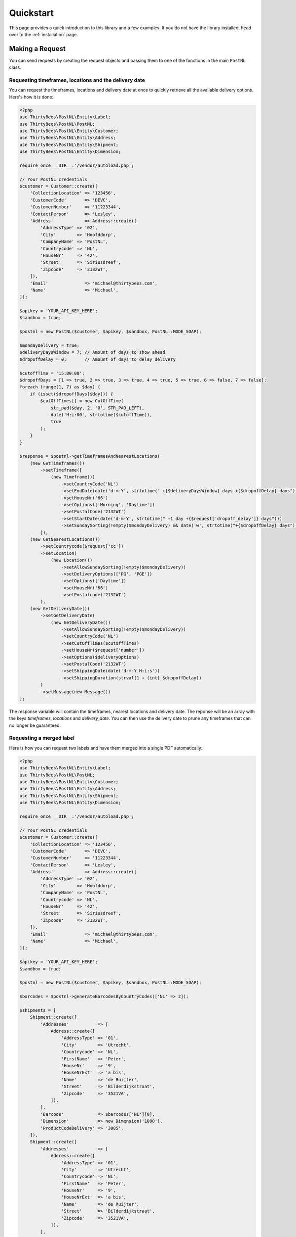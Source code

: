 ==========
Quickstart
==========

This page provides a quick introduction to this library and a few examples.
If you do not have the library installed, head over to the :ref:`installation`
page.


Making a Request
================

You can send requests by creating the request objects and passing them to one of the functions in the main ``PostNL``
class.

Requesting timeframes, locations and the delivery date
------------------------------------------------------

You can request the timeframes, locations and delivery date at once to quickly retrieve all the available delivery options.
Here's how it is done:

.. code-block:: php

    <?php
    use ThirtyBees\PostNL\Entity\Label;
    use ThirtyBees\PostNL\PostNL;
    use ThirtyBees\PostNL\Entity\Customer;
    use ThirtyBees\PostNL\Entity\Address;
    use ThirtyBees\PostNL\Entity\Shipment;
    use ThirtyBees\PostNL\Entity\Dimension;

    require_once __DIR__.'/vendor/autoload.php';

    // Your PostNL credentials
    $customer = Customer::create([
        'CollectionLocation' => '123456',
        'CustomerCode'       => 'DEVC',
        'CustomerNumber'     => '11223344',
        'ContactPerson'      => 'Lesley',
        'Address'            => Address::create([
            'AddressType' => '02',
            'City'        => 'Hoofddorp',
            'CompanyName' => 'PostNL',
            'Countrycode' => 'NL',
            'HouseNr'     => '42',
            'Street'      => 'Siriusdreef',
            'Zipcode'     => '2132WT',
        ]),
        'Email'              => 'michael@thirtybees.com',
        'Name'               => 'Michael',
    ]);

    $apikey = 'YOUR_API_KEY_HERE';
    $sandbox = true;

    $postnl = new PostNL($customer, $apikey, $sandbox, PostNL::MODE_SOAP);

    $mondayDelivery = true;
    $deliveryDaysWindow = 7; // Amount of days to show ahead
    $dropoffDelay = 0;       // Amount of days to delay delivery

    $cutoffTime = '15:00:00';
    $dropoffDays = [1 => true, 2 => true, 3 => true, 4 => true, 5 => true, 6 => false, 7 => false];
    foreach (range(1, 7) as $day) {
        if (isset($dropoffDays[$day])) {
            $cutOffTimes[] = new CutOffTime(
                str_pad($day, 2, '0', STR_PAD_LEFT),
                date('H:i:00', strtotime($cutoffTime)),
                true
            );
        }
    }

    $response = $postnl->getTimeframesAndNearestLocations(
        (new GetTimeframes())
            ->setTimeframe([
                (new Timeframe())
                    ->setCountryCode('NL')
                    ->setEndDate(date('d-m-Y', strtotime(" +{$deliveryDaysWindow} days +{$dropoffDelay} days")))
                    ->setHouseNr('66')
                    ->setOptions(['Morning', 'Daytime'])
                    ->setPostalCode('2132WT')
                    ->setStartDate(date('d-m-Y', strtotime(" +1 day +{$request['dropoff_delay']} days")))
                    ->setSundaySorting(!empty($mondayDelivery) && date('w', strtotime("+{$dropoffDelay} days")))
            ]),
        (new GetNearestLocations())
            ->setCountrycode($request['cc'])
            ->setLocation(
                (new Location())
                    ->setAllowSundaySorting(!empty($mondayDelivery))
                    ->setDeliveryOptions(['PG', 'PGE'])
                    ->setOptions(['Daytime'])
                    ->setHouseNr('66')
                    ->setPostalcode('2132WT')
            ),
        (new GetDeliveryDate())
            ->setGetDeliveryDate(
                (new GetDeliveryDate())
                    ->setAllowSundaySorting(!empty($mondayDelivery))
                    ->setCountryCode('NL')
                    ->setCutOffTimes($cutOffTimes)
                    ->setHouseNr($request['number'])
                    ->setOptions($deliveryOptions)
                    ->setPostalCode('2132WT')
                    ->setShippingDate(date('d-m-Y H:i:s'))
                    ->setShippingDuration(strval(1 + (int) $dropoffDelay))
            )
            ->setMessage(new Message())
    );

The response variable will contain the timeframes, nearest locations and delivery date. The reponse will be an array with the keys
`timeframes`, `locations` and `delivery_date`. You can then use the delivery date to prune any timeframes that can no longer be guaranteed.

Requesting a merged label
-------------------------

Here is how you can request two labels and have them merged into a single PDF automatically:

.. code-block:: php

    <?php
    use ThirtyBees\PostNL\Entity\Label;
    use ThirtyBees\PostNL\PostNL;
    use ThirtyBees\PostNL\Entity\Customer;
    use ThirtyBees\PostNL\Entity\Address;
    use ThirtyBees\PostNL\Entity\Shipment;
    use ThirtyBees\PostNL\Entity\Dimension;

    require_once __DIR__.'/vendor/autoload.php';

    // Your PostNL credentials
    $customer = Customer::create([
        'CollectionLocation' => '123456',
        'CustomerCode'       => 'DEVC',
        'CustomerNumber'     => '11223344',
        'ContactPerson'      => 'Lesley',
        'Address'            => Address::create([
            'AddressType' => '02',
            'City'        => 'Hoofddorp',
            'CompanyName' => 'PostNL',
            'Countrycode' => 'NL',
            'HouseNr'     => '42',
            'Street'      => 'Siriusdreef',
            'Zipcode'     => '2132WT',
        ]),
        'Email'              => 'michael@thirtybees.com',
        'Name'               => 'Michael',
    ]);

    $apikey = 'YOUR_API_KEY_HERE';
    $sandbox = true;

    $postnl = new PostNL($customer, $apikey, $sandbox, PostNL::MODE_SOAP);

    $barcodes = $postnl->generateBarcodesByCountryCodes(['NL' => 2]);

    $shipments = [
        Shipment::create([
            'Addresses'           => [
                Address::create([
                    'AddressType' => '01',
                    'City'        => 'Utrecht',
                    'Countrycode' => 'NL',
                    'FirstName'   => 'Peter',
                    'HouseNr'     => '9',
                    'HouseNrExt'  => 'a bis',
                    'Name'        => 'de Ruijter',
                    'Street'      => 'Bilderdijkstraat',
                    'Zipcode'     => '3521VA',
                ]),
            ],
            'Barcode'             => $barcodes['NL'][0],
            'Dimension'           => new Dimension('1000'),
            'ProductCodeDelivery' => '3085',
        ]),
        Shipment::create([
            'Addresses'           => [
                Address::create([
                    'AddressType' => '01',
                    'City'        => 'Utrecht',
                    'Countrycode' => 'NL',
                    'FirstName'   => 'Peter',
                    'HouseNr'     => '9',
                    'HouseNrExt'  => 'a bis',
                    'Name'        => 'de Ruijter',
                    'Street'      => 'Bilderdijkstraat',
                    'Zipcode'     => '3521VA',
                ]),
            ],
            'Barcode'             => $barcodes['NL'][1],
            'Dimension'           => new Dimension('1000'),
            'ProductCodeDelivery' => '3085',
        ]),
    ];

    $label = $postnl->generateLabels(
        $shipments,
        'GraphicFile|PDF', // Printertype (only PDFs can be merged -- no need to use the Merged types)
        true, // Confirm immediately
        true, // Merge
        Label::FORMAT_A4, // Format -- this merges multiple A6 labels onto an A4
        [
            1 => true,
            2 => true,
            3 => true,
            4 => true,
        ] // Positions
    );

    file_put_contents('labels.pdf', $label);

This will write a ``labels.pdf`` file that looks like this:

.. image:: img/mergedlabels.png

The PostNL client constructor accepts a few options:

customer
    ``Customer`` - `required`

    The ``Customer`` object that is used to configure the client and let PostNL know
    who is requesting the data.

    .. code-block:: php

        <?php
        // Create a new customer
        $client = new Customer::create([
          'CollectionLocation' => '123456',                    // Your collection location
          'CustomerCode'       => 'DEVC',                      // Your Customer Code
          'CustomerNumber'     => '11223344',                  // Your Customer Number
          'GlobalPackBarcodeType('CX'),                        // Add your GlobalPack information if you need
          'GlobalPackCustomerCode('1234'),                     // to create international shipment labels
          'ContactPerson'      => 'Lesley',
          'Address'            => Address::create([
              'AddressType' => '02',                           // This address will be shown on the labels
              'City'        => 'Hoofddorp',
              'CompanyName' => 'PostNL',
              'Countrycode' => 'NL',
              'HouseNr'     => '42',
              'Street'      => 'Siriusdreef',
              'Zipcode'     => '2132WT',
          ]),
          'Email'              => 'michael@thirtybees.com',
          'Name'               => 'Michael',
      ]);

apikey
    ``string``|``UsernameToken`` - `required`

    The ``apikey`` to use for the API. Note that if you want to switch from the legacy API to
    the new SOAP and REST API you will have to request a new key. The username can be omitted.
    If you want to connect to the legacy API you should pass a ``UsernameToken`` with your username and token set:

    .. code-block:: php

        <?php
        $usernameToken = new UsernameToken('username', 'token');

    You can request an API key for the sandbox environment on this page: https://developer.postnl.nl/content/request-api-key
    For a live key you should contact your PostNL account manager.

sandbox
    ``bool`` - `required`

    Indicate whether you'd like to connect to the sandbox environment. When `false` the library uses the live endpoints.

mode
    ``int`` - `optional, defaults to REST`

    This library provides three ways to connect to the API:

    - 1: REST mode
    - 2: SOAP mode
    - 5: Legacy mode -- This is the previous SOAP API, which at the moment of writing is still in operation.


Building Requests
=================

In most cases you would want to create request objects and pass them to one of the methods of the main object (``PostNL``).
One exception is the Barcode Service. You can directly request multiple barcodes and for multiple countries at once. The library
will internally handle the concurrent requests to the API.

In the above-mentioned merged label example we are passing two ``Shipment`` objects, filled with the needed information to generate the labels.
To merge those labels manually, we have to set the merge option to ``false`` and can omit both the ``format`` and ``positions`` parameters.
This will in turn make the library return ``GenerateLabelResponse`` objects.

These are in line with the ``GenerateLabelResponse`` nodes generated by the SOAP API, even when using the REST API.
The main reason for this standardization is that the SOAP API has better documentation. If you need a quick reference of
the ``GenerateLabelResponse`` object, you can either look up the code of the ``GenerateLabelResponse`` class or
`navigate to the API documentation directly <https://developer.postnl.nl/apis/labelling-webservice/documentation#toc-9>`_.

Sending concurrent requests
---------------------------

There is no direct need to manually handle concurrent requests. This library handles most cases automatically
and even provides a special function to quickly grab timeframe and location data for frontend delivery options widgets.

In case you manually want to send a custom mix of requests, you can look up the corresponding functions in the
Service class of your choice and call the ```buildXXXXXXRequest()``` functions manually. Thanks to the PSR-7 standard
used by this library you can use the ``Request`` object that is returned to access the full request that would otherwise
be sent directly. To pick up where you left off you can then grab the response and pass it to one of the ``processXXXXXXXResponse()```
functions of the Service class. The easiest method is to grab the raw HTTP message and parse it with the included PSR-7 library.
An example can be found in the `cURL client <https://github.com/thirtybees/postnl-api-php/blob/b3837cec23e1b8e806c5ea29d79d0fae82a0e956/src/HttpClient/CurlClient.php#L258>`_.

Using Response objects
======================

.. note::

    This section refers to Response objects returned by the library, not the standardized PSR-7 messages.

As soon as you've done your first request with this library, you will find that it returns a Response object.
As mentioned in the `Building Requests` section, these Response objects are based on the SOAP API, regardless of the mode set.
The properties of a Response object can be looked up in the code, but it can be a bit confusing at times, since the
Response object will likely not contain all properties at once. It often depends on the context of the request. For this reason,
you're better off by having a look at the `SOAP API documentation <https://developer.postnl.nl>`_ directly or by checking out some of
the examples in this documentation.

